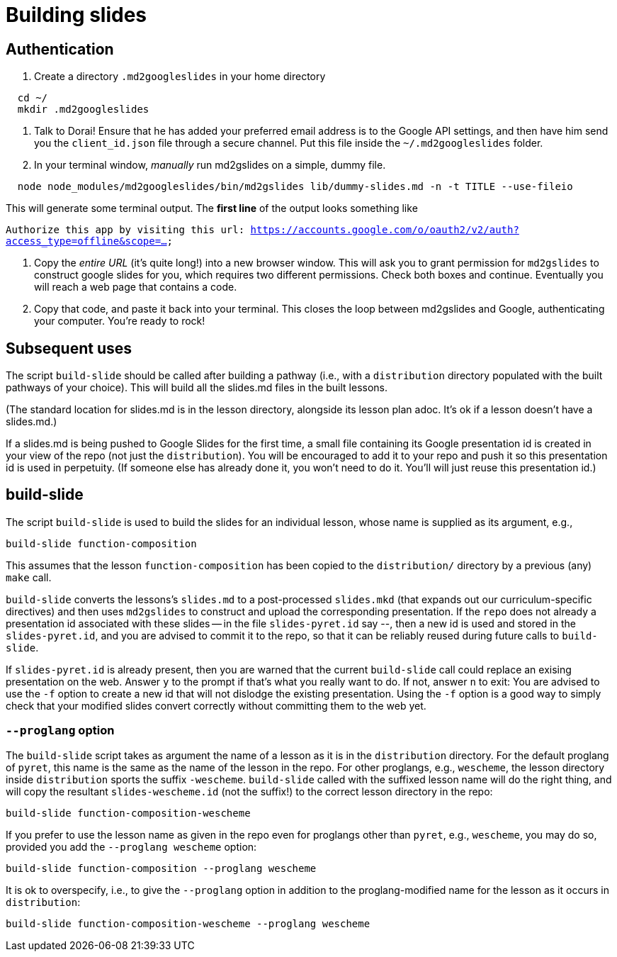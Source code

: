 = Building slides

== Authentication

1. Create a directory `.md2googleslides` in your home directory

----
  cd ~/
  mkdir .md2googleslides
----

2. Talk to Dorai! Ensure that he has added your preferred email
address is to the Google API settings, and then have him send you
the `client_id.json` file through a secure channel. Put this file
inside the `~/.md2googleslides` folder.

3. In your terminal window, _manually_ run md2gslides on a simple, dummy file.

----
  node node_modules/md2googleslides/bin/md2gslides lib/dummy-slides.md -n -t TITLE --use-fileio
----

This will generate some terminal output. The *first line* of the output looks something like

`Authorize this app by visiting this url:
https://accounts.google.com/o/oauth2/v2/auth?access_type=offline&scope=...`

2. Copy the _entire URL_ (it's quite long!) into a new browser window. This
will ask you to grant permission for `md2gslides` to construct google
slides for you, which requires two different permissions. Check both boxes
and continue. Eventually you will reach a web page that contains a code.

3. Copy that code, and paste it back into your terminal. This closes the loop
between md2gslides and Google, authenticating your computer. You're ready to rock!

== Subsequent uses

The script `build-slide` should be called after building a pathway (i.e.,
with a `distribution` directory populated with the built pathways
of your choice). This will build all the slides.md files in the
built lessons.

(The standard location for slides.md is in the lesson directory,
alongside its lesson plan adoc. It's ok if a lesson doesn't have
a slides.md.)

If a slides.md is being pushed to Google Slides for the first
time, a small file containing its Google presentation id is
created in your view of the repo (not just the `distribution`).
You will be encouraged to add it to your repo and push it so this
presentation id is used in perpetuity.  (If someone else has
already done it, you won't need to do it. You'll will just reuse
this presentation id.)

== build-slide

The script `build-slide` is used to build the slides for an
individual lesson, whose name is supplied as its argument, e.g.,

  build-slide function-composition

This assumes that the lesson `function-composition` has been
copied to the `distribution/` directory by a previous (any)
`make` call.

`build-slide` converts the lessons's `slides.md` to a
post-processed `slides.mkd` (that expands out our
curriculum-specific directives) and then uses `md2gslides` to
construct and upload the corresponding presentation. If the
`repo`  does not already a presentation id associated with these
slides -- in the file `slides-pyret.id` say --, then a new id is
used and stored in the `slides-pyret.id`, and you are advised to
commit it to the repo, so that it can be reliably reused during
future calls to `build-slide`.

If `slides-pyret.id` is already present, then you are warned that
the current `build-slide` call could replace an exising
presentation on the web. Answer `y` to the prompt if that's what
you really want to do. If not, answer `n` to exit: You are
advised to use the `-f` option to create a new id that will not
dislodge the existing presentation. Using the `-f` option is a
good way to simply check that your modified slides convert
correctly without committing them to the web yet.

===  `--proglang` option

The `build-slide` script takes as argument the name of a lesson
as it is in the `distribution` directory. For the default
proglang of `pyret`, this name is
the same as the name of the lesson in the repo. For other
proglangs, e.g., `wescheme`, the lesson directory inside
`distribution` sports the suffix `-wescheme`.  `build-slide` called
with the suffixed lesson name will do the right thing, and will
copy the resultant `slides-wescheme.id` (not the suffix!) to the
correct lesson directory in the repo:

  build-slide function-composition-wescheme

If you prefer to use the lesson name as given in the repo even
for proglangs other than `pyret`, e.g., `wescheme`, you
may do so, provided you add the `--proglang wescheme` option:

  build-slide function-composition --proglang wescheme

It is ok to overspecify, i.e., to give the `--proglang` option
in addition to the proglang-modified name for the lesson as it
occurs in `distribution`:

  build-slide function-composition-wescheme --proglang wescheme

// last modified 2023-11-07

